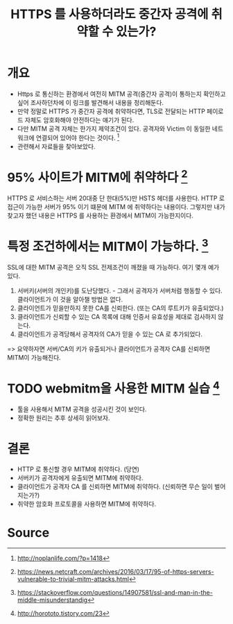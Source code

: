 #+TITLE: HTTPS 를 사용하더라도 중간자 공격에 취약할 수 있는가?

* 개요
- Https 로 통신하는 환경에서 여전히 MITM 공격(중간자 공격)이 통하는지 확인하고 싶어 조사하던차에 이 링크를 발견해서 내용을 정리해둔다. 
- 만약 정말로 HTTPS 가 중간자 공격에 취약하다면, TLS로 전달되는 HTTP 페이로드 자체도 암호화해야 안전하다는 얘기가 된다. 
- 다만 MITM 공격 자체는 한가지 제약조건이 있다. 공격자와 Victim 이 동일한 네트워크에 연결되어 있어야 한다는 것이다. [fn:3]
- 관련해서 자료들을 찾아보았다. 


* 95% 사이트가 MITM에 취약하다 [fn:1]

HTTPS 로 서비스하는 서버 20대중 단 한대(5%)만 HSTS 헤더를 사용한다. 
HTTP 로 접근이 가능한 서버가 95% 이기 떄문에 MITM 에 취약하다는 내용이다. 
그렇지만 내가 찾고자 했던 내용은 HTTPS 를 사용하는 환경에서 MITM이 가능한지이다. 


* 특정 조건하에서는 MITM이 가능하다. [fn:2]

SSL에 대한 MITM 공격은 오직 SSL 전제조건이 깨졌을 때 가능하다. 여기 몇개 예가 있다. 

1) 서버키(서버의 개인키)를 도난당했다. - 그래서 공격자가 서버처럼 행동할 수 있다. 클라이언트가 이 것을 알아챌 방법은 없다. 
2) 클라이언트가 믿을만하지 못한 CA를 신뢰한다. (또는 CA의 루트키가 유출되었다.) 
3) 클라이언트가 신뢰할 수 있는 CA 목록에 대해 인증서 유효성을 제대로 검사하지 않는다. 
4) 클라이언트가 공격당해서 공격자의 CA가 믿을 수 있는 CA 로 추가되었다. 

=> 요약하자면 서버/CA의 키가 유출되거나 클라이언트가 공격자 CA를 신뢰하면 MITM이 가능해진다. 


* TODO webmitm을 사용한 MITM 실습 [fn:4]
- 툴을 사용해서 MITM 공격을 성공시킨 것이 보인다. 
- 정확한 원리는 추후 상세히 읽어보자. 


* 결론
- HTTP 로 통신할 경우 MITM에 취약하다. (당연)
- 서버키가 공격자에게 유출되면 MITM에 취약하다. 
- 클라이언트가 공격자 CA 를 신뢰하면 MITM에 취약하다. (신뢰하면 무슨 일이 벌어지는가?)
- 취약한 암호화 프로토콜을 사용하면 MITM에 취약하다. 

* Source
[fn:1] https://news.netcraft.com/archives/2016/03/17/95-of-https-servers-vulnerable-to-trivial-mitm-attacks.html
[fn:2] https://stackoverflow.com/questions/14907581/ssl-and-man-in-the-middle-misunderstandig 
[fn:3] http://noplanlife.com/?p=1418
[fn:4] http://horototo.tistory.com/23
